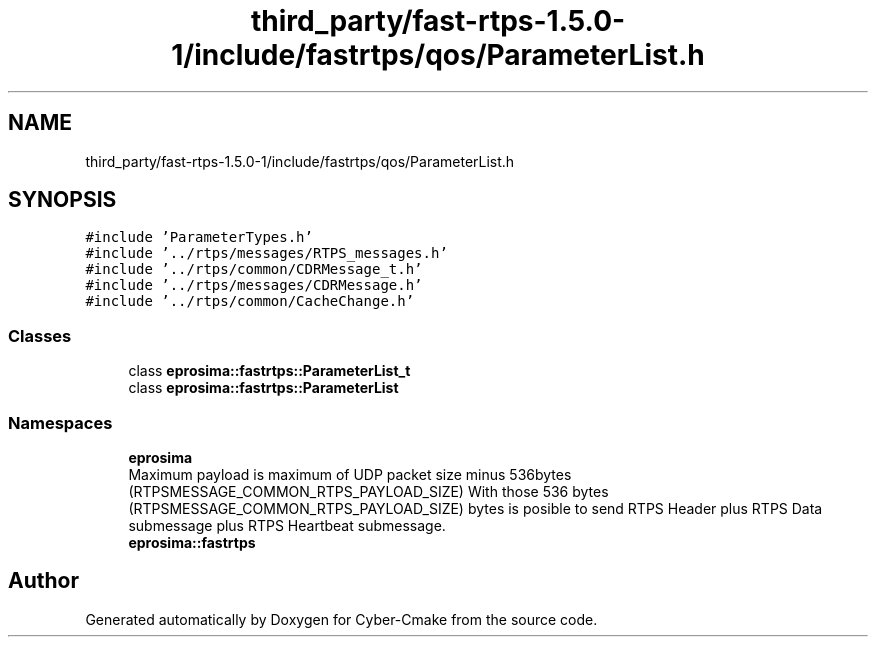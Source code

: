 .TH "third_party/fast-rtps-1.5.0-1/include/fastrtps/qos/ParameterList.h" 3 "Sun Sep 3 2023" "Version 8.0" "Cyber-Cmake" \" -*- nroff -*-
.ad l
.nh
.SH NAME
third_party/fast-rtps-1.5.0-1/include/fastrtps/qos/ParameterList.h
.SH SYNOPSIS
.br
.PP
\fC#include 'ParameterTypes\&.h'\fP
.br
\fC#include '\&.\&./rtps/messages/RTPS_messages\&.h'\fP
.br
\fC#include '\&.\&./rtps/common/CDRMessage_t\&.h'\fP
.br
\fC#include '\&.\&./rtps/messages/CDRMessage\&.h'\fP
.br
\fC#include '\&.\&./rtps/common/CacheChange\&.h'\fP
.br

.SS "Classes"

.in +1c
.ti -1c
.RI "class \fBeprosima::fastrtps::ParameterList_t\fP"
.br
.ti -1c
.RI "class \fBeprosima::fastrtps::ParameterList\fP"
.br
.in -1c
.SS "Namespaces"

.in +1c
.ti -1c
.RI " \fBeprosima\fP"
.br
.RI "Maximum payload is maximum of UDP packet size minus 536bytes (RTPSMESSAGE_COMMON_RTPS_PAYLOAD_SIZE) With those 536 bytes (RTPSMESSAGE_COMMON_RTPS_PAYLOAD_SIZE) bytes is posible to send RTPS Header plus RTPS Data submessage plus RTPS Heartbeat submessage\&. "
.ti -1c
.RI " \fBeprosima::fastrtps\fP"
.br
.in -1c
.SH "Author"
.PP 
Generated automatically by Doxygen for Cyber-Cmake from the source code\&.
